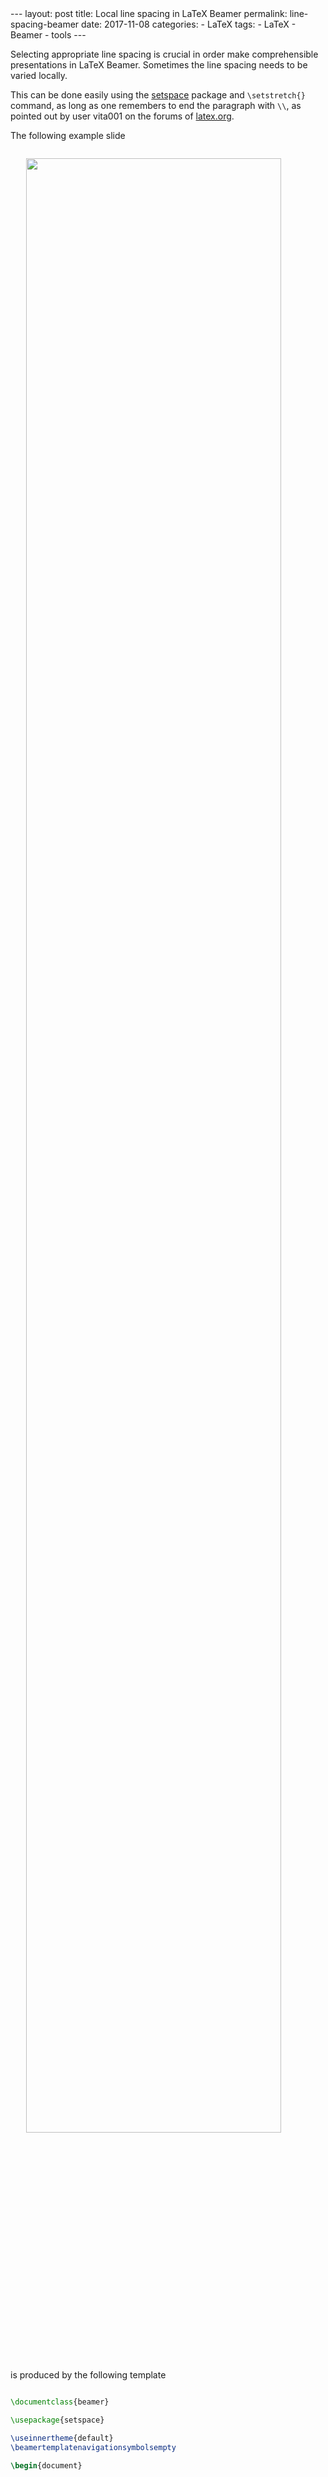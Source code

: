 #+STARTUP: noindent showeverything
#+OPTIONS: toc:nil; html-postamble:nil
#+BEGIN_HTML
---
layout: post
title: Local line spacing in LaTeX Beamer
permalink: line-spacing-beamer
date: 2017-11-08
categories:
 - LaTeX
tags:
 - LaTeX
 - Beamer
 - tools
---
#+END_HTML

Selecting appropriate line spacing is crucial in order make comprehensible presentations in LaTeX Beamer. Sometimes the line spacing needs to be varied locally. 

#+BEGIN_HTML
<!-- more -->
#+END_HTML

This can be done easily using the [[https://ctan.org/pkg/setspace?lang%3Den][setspace]] package and ~\setstretch{}~ command, as long as one remembers to end the paragraph with ~\\~, as pointed out by user vita001 on the forums of [[http://latex.org/forum/viewtopic.php?t%3D12424][latex.org]].

The following example slide 

#+BEGIN_HTML
<img src="{{ site.baseurl }}/assets/latex-beamer-line-spacing.png" width="90%" style="display:block;margin:2em auto 2em;"/>
#+END_HTML



is produced by the following template

#+BEGIN_SRC latex

\documentclass{beamer}

\usepackage{setspace}

\useinnertheme{default}
\beamertemplatenavigationsymbolsempty

\begin{document}

\begin{frame}{Line spacing in Beamer}
  % 
  \begin{columns}
    %
    \begin{column}{.45\textwidth}

      Using the \texttt{setspace} package, locally 
      different line spacing can be achieved.

      \vspace{0.7cm}

      {\setstretch{2.0} For this, use the \texttt{setstretch}
        command to get, for example, double spacing. It's 
        \textbf{important} that you end your paragraph with
        ``\texttt{\textbackslash\textbackslash}''.\\}

    \end{column}
    %
    \begin{column}{.45\textwidth}

      {\setstretch{2.5} With the symbol line space adjustment 
       works fine for many values.\\}

      \vspace{1.3cm}

      {\setstretch{5.0} But without it, no matter the 
       setstretch value, the paragraph has default spacing.}

      \vspace{1.6cm}

    \end{column}
    %
  \end{columns}
  %
\end{frame}

\end{document}

#+END_SRC

The code is also on [[https://github.com/Felix11H/latex-beamer-line-spacing-template][GitHub]].


